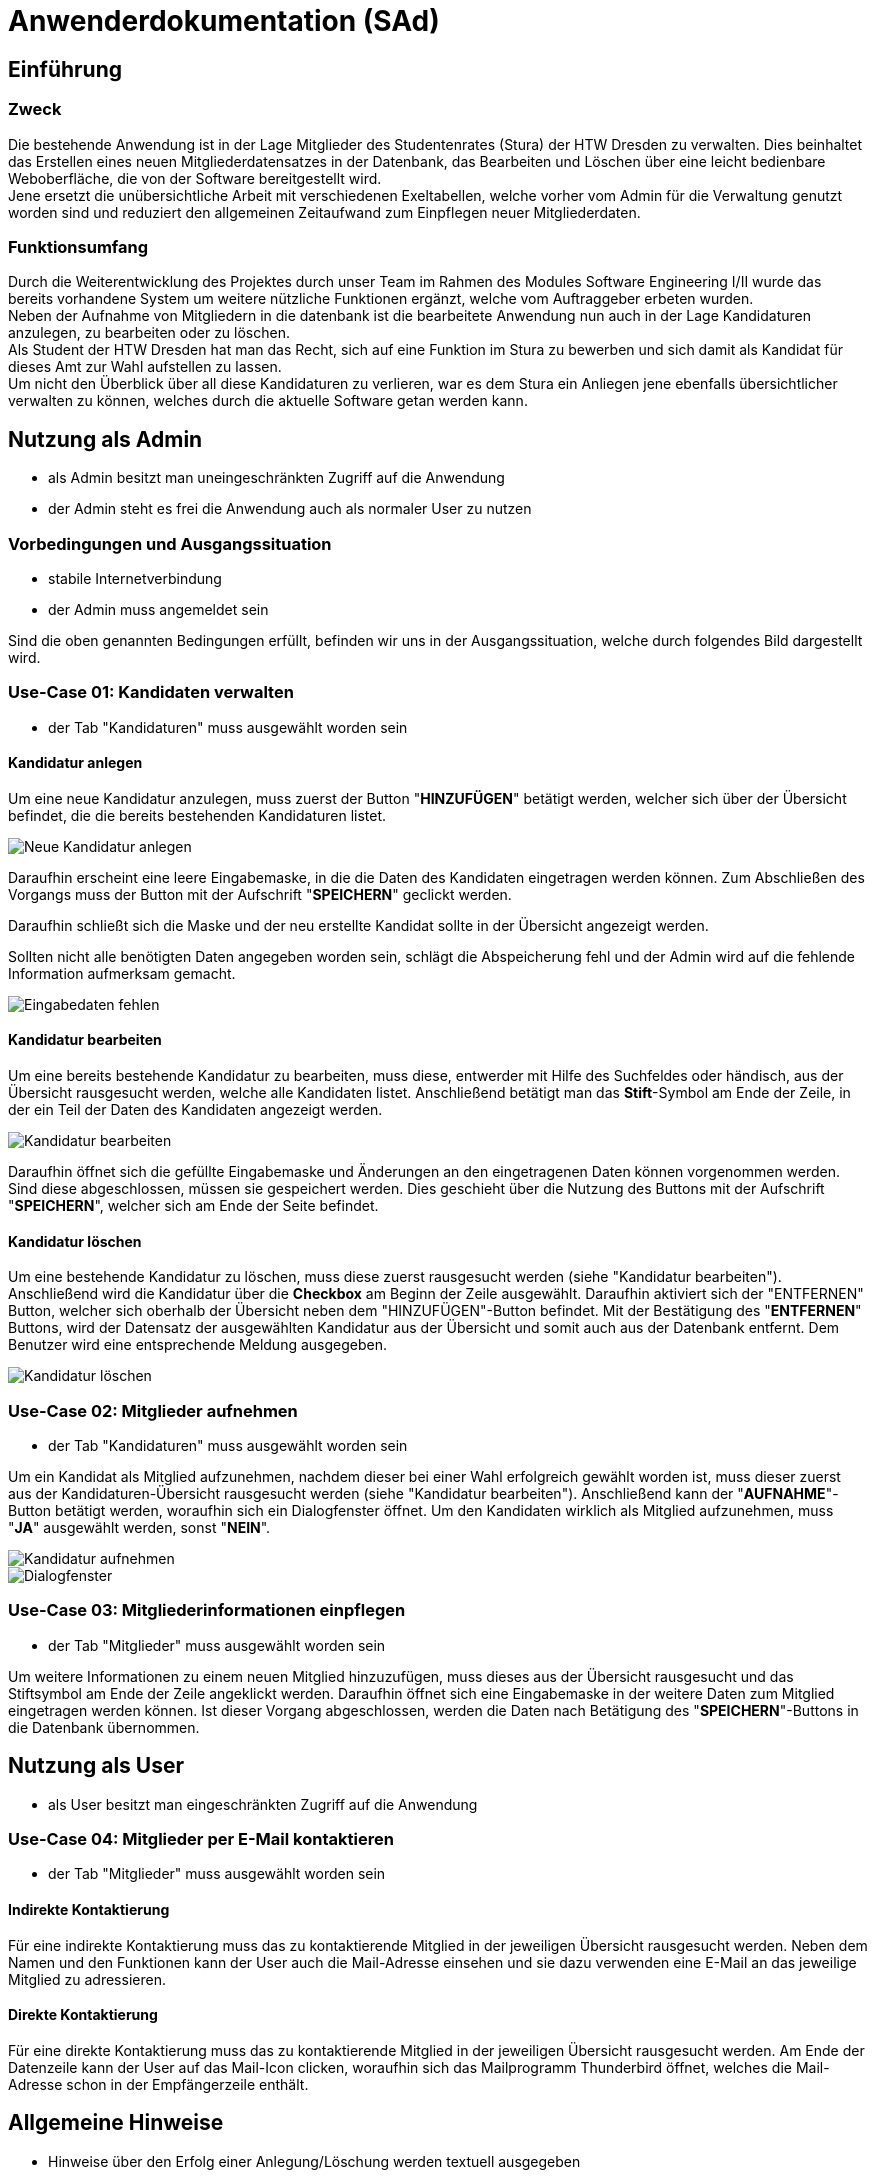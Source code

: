 = Anwenderdokumentation (SAd)

== Einführung

=== Zweck

Die bestehende Anwendung ist in der Lage Mitglieder des Studentenrates (Stura) der HTW Dresden zu verwalten. Dies beinhaltet das Erstellen eines neuen Mitgliederdatensatzes in der Datenbank, das Bearbeiten und Löschen über eine leicht bedienbare Weboberfläche, die von der Software bereitgestellt wird. +
Jene ersetzt die unübersichtliche Arbeit mit verschiedenen Exeltabellen, welche vorher vom Admin für die Verwaltung genutzt worden sind und reduziert den allgemeinen Zeitaufwand zum Einpflegen neuer Mitgliederdaten.

=== Funktionsumfang

Durch die Weiterentwicklung des Projektes durch unser Team im Rahmen des Modules Software Engineering I/II wurde das bereits vorhandene System um weitere nützliche Funktionen ergänzt, welche vom Auftraggeber erbeten wurden. +
Neben der Aufnahme von Mitgliedern in die datenbank ist die bearbeitete Anwendung nun auch in der Lage Kandidaturen anzulegen, zu bearbeiten oder zu löschen. +
Als Student der HTW Dresden hat man das Recht,  sich auf eine Funktion im Stura zu bewerben und sich damit als Kandidat für dieses Amt zur Wahl aufstellen zu lassen. +
Um nicht den Überblick über all diese Kandidaturen zu verlieren, war es dem Stura ein Anliegen jene ebenfalls übersichtlicher verwalten zu können, welches durch die aktuelle Software getan werden kann. 

== Nutzung als Admin

* als Admin besitzt man uneingeschränkten Zugriff auf die Anwendung
* der Admin steht es frei die Anwendung auch als normaler User zu nutzen

=== Vorbedingungen und Ausgangssituation
* stabile Internetverbindung
* der Admin muss angemeldet sein

Sind die oben genannten Bedingungen erfüllt, befinden wir uns in der Ausgangssituation, welche durch folgendes Bild dargestellt wird.

//Bild von der Übersicht, nach dem login

=== Use-Case 01: Kandidaten verwalten

* der Tab "Kandidaturen" muss ausgewählt worden sein

==== Kandidatur anlegen

Um eine neue Kandidatur anzulegen, muss zuerst der Button "*HINZUFÜGEN*" betätigt werden, welcher sich über der Übersicht befindet, die die bereits bestehenden Kandidaturen listet. +

image::k-hinzufuegen.PNG[Neue Kandidatur anlegen]

Daraufhin erscheint eine leere Eingabemaske, in die die Daten des Kandidaten eingetragen werden können. Zum Abschließen des Vorgangs muss der Button mit der Aufschrift "*SPEICHERN*" geclickt werden. +

Daraufhin schließt sich die Maske und der neu erstellte Kandidat sollte in der Übersicht angezeigt werden. +

Sollten nicht alle benötigten Daten angegeben worden sein, schlägt die Abspeicherung fehl und der Admin wird auf die fehlende Information aufmerksam gemacht. +

image::fehlende-informationen.PNG[Eingabedaten fehlen]

==== Kandidatur bearbeiten

Um eine bereits bestehende Kandidatur zu bearbeiten, muss diese, entwerder mit Hilfe des Suchfeldes oder händisch, aus der Übersicht rausgesucht werden, welche alle Kandidaten listet. Anschließend betätigt man das *Stift*-Symbol am Ende der Zeile, in der ein Teil der Daten des Kandidaten angezeigt werden. +

image::k-bearbeiten.PNG[Kandidatur bearbeiten]

Daraufhin öffnet sich die gefüllte Eingabemaske und Änderungen an den eingetragenen Daten können vorgenommen werden. Sind diese abgeschlossen, müssen sie gespeichert werden. Dies geschieht über die Nutzung des Buttons mit der Aufschrift "*SPEICHERN*", welcher sich am Ende der Seite befindet.

==== Kandidatur löschen

Um eine bestehende Kandidatur zu löschen, muss diese zuerst rausgesucht werden (siehe "Kandidatur bearbeiten"). Anschließend wird die Kandidatur über die *Checkbox* am Beginn der Zeile ausgewählt. Daraufhin aktiviert sich der "ENTFERNEN" Button, welcher sich oberhalb der Übersicht neben dem "HINZUFÜGEN"-Button befindet. Mit der Bestätigung des "*ENTFERNEN*" Buttons, wird der Datensatz der ausgewählten Kandidatur aus der Übersicht und somit auch aus der Datenbank entfernt. Dem Benutzer wird eine entsprechende Meldung ausgegeben. +

image::k-loeschen.PNG[Kandidatur löschen]

=== Use-Case 02: Mitglieder aufnehmen 

* der Tab "Kandidaturen" muss ausgewählt worden sein

Um ein Kandidat als Mitglied aufzunehmen, nachdem dieser bei einer Wahl erfolgreich gewählt worden ist, muss dieser zuerst aus der Kandidaturen-Übersicht rausgesucht werden (siehe "Kandidatur bearbeiten"). Anschließend kann der "*AUFNAHME*"-Button betätigt werden, woraufhin sich ein Dialogfenster öffnet. Um den Kandidaten wirklich als Mitglied aufzunehmen, muss "*JA*" ausgewählt werden, sonst "*NEIN*". 

image::k-aufnehmen.PNG[Kandidatur aufnehmen]
image::k-aufnehmen-dialog.PNG[Dialogfenster]

=== Use-Case 03: Mitgliederinformationen einpflegen

* der Tab "Mitglieder" muss ausgewählt worden sein

Um weitere Informationen zu einem neuen Mitglied hinzuzufügen, muss dieses aus der Übersicht rausgesucht und das Stiftsymbol am Ende der Zeile angeklickt werden. Daraufhin öffnet sich eine Eingabemaske in der weitere Daten zum Mitglied eingetragen werden können. Ist dieser Vorgang abgeschlossen, werden die Daten nach Betätigung des "*SPEICHERN*"-Buttons in die Datenbank übernommen. 

== Nutzung als User

* als User besitzt man eingeschränkten Zugriff auf die Anwendung

=== Use-Case 04: Mitglieder per E-Mail kontaktieren

* der Tab "Mitglieder" muss ausgewählt worden sein

==== Indirekte Kontaktierung

Für eine indirekte Kontaktierung muss das zu kontaktierende Mitglied in der jeweiligen Übersicht rausgesucht werden. Neben dem Namen und den Funktionen kann der User auch die Mail-Adresse einsehen und sie dazu verwenden eine E-Mail an das jeweilige Mitglied zu adressieren.

==== Direkte Kontaktierung

Für eine direkte Kontaktierung muss das zu kontaktierende Mitglied in der jeweiligen Übersicht rausgesucht werden. Am Ende der Datenzeile kann der User auf das Mail-Icon clicken, woraufhin sich das Mailprogramm Thunderbird öffnet, welches die Mail-Adresse schon in der Empfängerzeile enthält.

== Allgemeine Hinweise

* Hinweise über den Erfolg einer Anlegung/Löschung werden textuell ausgegeben
* rot unterstrichene Felder sind ein Zeichen dafür, dass noch nicht alle benötigten Eingaben getätigt worden sind


